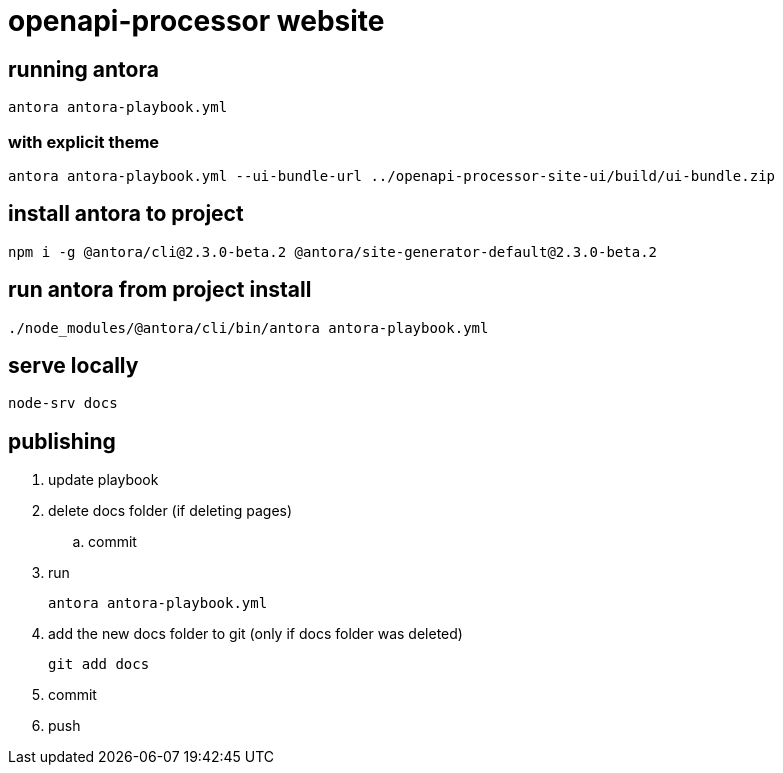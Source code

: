 = openapi-processor website


== running antora

    antora antora-playbook.yml

=== with explicit theme

    antora antora-playbook.yml --ui-bundle-url ../openapi-processor-site-ui/build/ui-bundle.zip


== install antora to project

    npm i -g @antora/cli@2.3.0-beta.2 @antora/site-generator-default@2.3.0-beta.2

== run antora from project install

    ./node_modules/@antora/cli/bin/antora antora-playbook.yml

== serve locally

    node-srv docs


== publishing

. update playbook
. delete docs folder (if deleting pages)
.. commit
. run
+
----
antora antora-playbook.yml
----
. add the new docs folder to git (only if docs folder was deleted)
+
----
git add docs
----
. commit
. push
